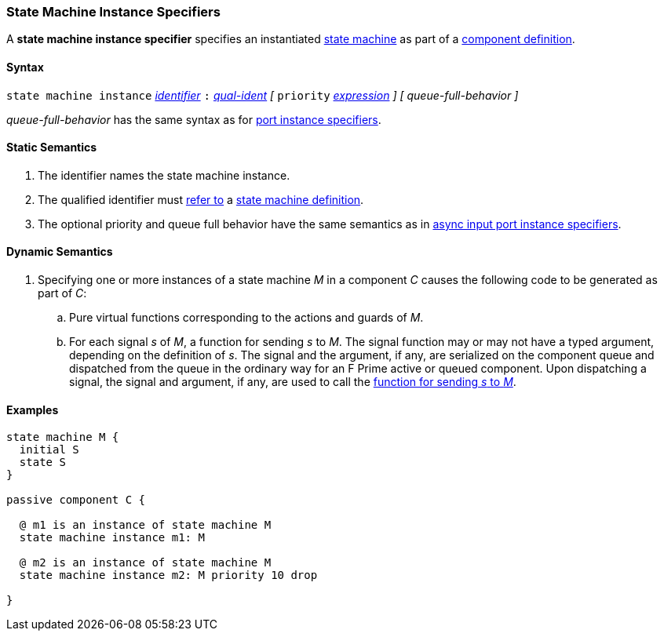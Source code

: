 === State Machine Instance Specifiers

A *state machine instance specifier* specifies an instantiated
<<Definitions_State-Machine-Definitions,state machine>> as part
of a
<<Definitions_Component-Definitions,component definition>>.

==== Syntax

`state machine instance`
<<Lexical-Elements_Identifiers,_identifier_>>
`:`
<<Scoping-of-Names_Qualified-Identifiers,_qual-ident_>>
_[_
`priority` <<Expressions,_expression_>>
_]_
_[_
_queue-full-behavior_
_]_

_queue-full-behavior_ has the same syntax as for
<<Specifiers_Port-Instance-Specifiers_Syntax,port instance specifiers>>.

==== Static Semantics

. The identifier names the state machine instance.

. The qualified identifier must
<<Scoping-of-Names_Resolution-of-Qualified-Identifiers,refer to>>
a
<<Definitions_State-Machine-Definitions,state machine definition>>.

. The optional priority and queue full behavior have the same semantics as in
<<Specifiers_Port-Instance-Specifiers_Semantics, async input port instance
specifiers>>.

==== Dynamic Semantics

. Specifying one or more instances of a state machine _M_ in a component _C_
causes the following code to be generated as part of _C_:

.. Pure virtual functions corresponding to the actions and guards of _M_.

.. For each signal _s_ of _M_, a function for sending _s_ to _M_.
The signal function may or may not have a typed argument, depending
on the definition of _s_.
The signal and the argument, if any, are serialized on the component
queue and dispatched from the queue in the ordinary way for
an F Prime active or queued component.
Upon dispatching a signal, the signal and argument, if any,
are used to call the <<Definitions_State-Machine-Definitions_Dynamic-Semantics,
function for sending _s_ to _M_>>.

==== Examples

[source,fpp]
----
state machine M {
  initial S
  state S
}

passive component C {

  @ m1 is an instance of state machine M
  state machine instance m1: M

  @ m2 is an instance of state machine M
  state machine instance m2: M priority 10 drop

}
----
